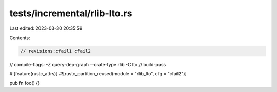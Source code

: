 tests/incremental/rlib-lto.rs
=============================

Last edited: 2023-03-30 20:35:59

Contents:

.. code-block:: rs

    // revisions:cfail1 cfail2
// compile-flags: -Z query-dep-graph --crate-type rlib -C lto
// build-pass

#![feature(rustc_attrs)]
#![rustc_partition_reused(module = "rlib_lto", cfg = "cfail2")]

pub fn foo() {}


